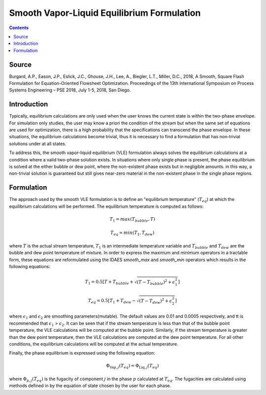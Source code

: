 Smooth Vapor-Liquid Equilibrium Formulation
===========================================

.. contents:: Contents 
    :depth: 2

Source
------

Burgard, A.P., Eason, J.P., Eslick, J.C., Ghouse, J.H., Lee, A., Biegler, L.T., Miller, D.C., 2018, A Smooth, Square Flash Formulation for Equation-Oriented Flowsheet Optimization. Proceedings of the 13th International Symposium on Process Systems Engineering – PSE 2018, July 1-5, 2018, San Diego.

Introduction
------------

Typically, equilibrium calculations are only used when the user knows the current state is within the two-phase envelope. For simulation only studies, the user may know a priori the condition of the stream but when the same set of equations are used for optimization, there is a high probability that the specifications can transcend the phase envelope. In these situations, the equilibrium calculations become trivial, thus it is necessary to find a formulation that has non-trivial solutions under at all states.

To address this, the smooth vapor-liquid equilibrium (VLE) formulation always solves the equilibrium calculations at a condition where a valid two-phase solution exists. In situations where only single phase is present, the phase equilibrium is solved at the either bubble or dew point, where the non-existent phase exists but in negligible amounts. in this way, a non-trivial solution is guaranteed but still gives near-zero material in the non-existent phase in the single phase regions.

Formulation
-----------

The approach used by the smooth VLE formulation is to define an "equilibrium temperature" (:math:`T_{eq}`) at which the equilibrium calculations will be performed. The equilibrium temperature is computed as follows:

.. math:: T_{1} = max(T_{bubble}, T) 
.. math:: T_{eq} = min(T_{1}, T_{dew})

where :math:`T` is the actual stream temperature, :math:`T_{1}` is an intermediate temperature variable and :math:`T_{bubble}` and :math:`T_{dew}` are the bubble and dew point temperature of mixture. In order to express the maximum and minimum operators in a tractable form, these equations are reformulated using the IDAES `smooth_max` and `smooth_min` operators which results in the following equations:

.. math:: T_{1} = 0.5{[T + T_{bubble} + \sqrt{(T-T_{bubble})^2 + \epsilon_{1}^2}]}
.. math:: T_{eq} = 0.5{[T_{1} + T_{dew} - \sqrt{(T-T_{dew})^2 + \epsilon_{2}^2}]}

where :math:`\epsilon_1` and :math:`\epsilon_2` are smoothing parameters(mutable). The default values are 0.01 and 0.0005 respectively, and tt is recommended that :math:`\epsilon_1` > :math:`\epsilon_2`. It can be seen that if the stream temperature is less than that of the bubble point temperature, the VLE calculations will be computed at the bubble point. Similarly, if the stream temperature is greater than the dew point temperature, then the VLE calculations are computed at the dew point temperature. For all other conditions, the equilibrium calculations will be computed at the actual temperature.

Finally, the phase equilibrium is expressed using the following equation:

.. math:: \Phi_{\text{Vap}, j}(T_{eq}) = \Phi_{\text{Liq}, j}(T_{eq})

where :math:`\Phi_{p, j}(T_{eq})` is the fugacity of component :math:`j` in the phase :math:`p` calculated at :math:`T_{eq}`. The fugacities are calculated using methods defined in by the equation of state chosen by the user for each phase.
